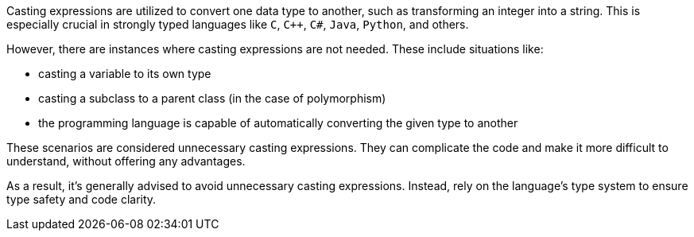 Casting expressions are utilized to convert one data type to another, such as transforming an integer into a string. This is especially crucial in strongly typed languages like `C`, `{cpp}`, ``++C#++``, `Java`, `Python`, and others.

However, there are instances where casting expressions are not needed. These include situations like:

- casting a variable to its own type
- casting a subclass to a parent class (in the case of polymorphism)
- the programming language is capable of automatically converting the given type to another

These scenarios are considered unnecessary casting expressions. They can complicate the code and make it more difficult to understand, without offering any advantages.

As a result, it's generally advised to avoid unnecessary casting expressions. Instead, rely on the language's type system to ensure type safety and code clarity.
